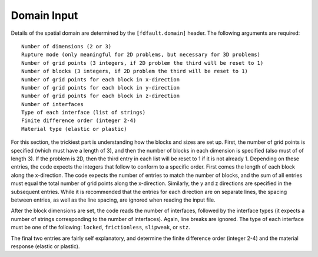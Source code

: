 .. _domain:

**********************************
Domain Input
**********************************

Details of the spatial domain are determined by the ``[fdfault.domain]`` header. The following arguments are required: ::

    Number of dimensions (2 or 3)
    Rupture mode (only meaningful for 2D problems, but necessary for 3D problems)
    Number of grid points (3 integers, if 2D problem the third will be reset to 1)
    Number of blocks (3 integers, if 2D problem the third will be reset to 1)
    Number of grid points for each block in x-direction
    Number of grid points for each block in y-direction
    Number of grid points for each block in z-direction
    Number of interfaces
    Type of each interface (list of strings)
    Finite difference order (integer 2-4)
    Material type (elastic or plastic)

For this section, the trickiest part is understanding how the blocks and sizes are set up. First, the number of grid points is specified (which must have a length of 3), and then the number of blocks in each dimension is specified (also must of of length 3). If the problem is 2D, then the third entry in each list will be reset to 1 if it is not already 1. Depending on these entries, the code expects the integers that follow to conform to a specific order. First comes the length of each block along the x-direction. The code expects the number of entries to match the number of blocks, and the sum of all entries must equal the total number of grid points along the x-direction. Similarly, the y and z directions are specified in the subsequent entries. While it is recommended that the entries for each direction are on separate lines, the spacing between entries, as well as the line spacing, are ignored when reading the input file.

After the block dimensions are set, the code reads the number of interfaces, followed by the interface types (it expects a number of strings corresponding to the number of interfaces). Again, line breaks are ignored. The type of each interface must be one of the following: ``locked``, ``frictionless``, ``slipweak``, or ``stz``.

The final two entries are fairly self explanatory, and determine the finite difference order (integer 2-4) and the material response (elastic or plastic).